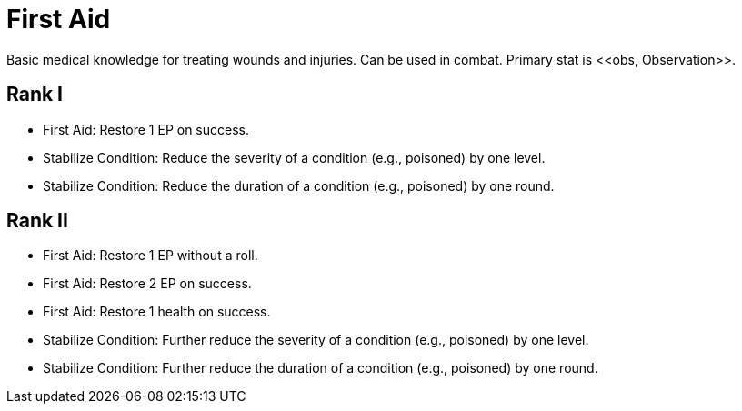 = First Aid
Basic medical knowledge for treating wounds and injuries. Can be used in combat. Primary stat is <<obs, Observation>>.

== Rank I
- First Aid: Restore 1 EP on success.
- Stabilize Condition: Reduce the severity of a condition (e.g., poisoned) by one level.
- Stabilize Condition: Reduce the duration of a condition (e.g., poisoned) by one round.

== Rank II
- First Aid: Restore 1 EP without a roll.
- First Aid: Restore 2 EP on success.
- First Aid: Restore 1 health on success.
- Stabilize Condition: Further reduce the severity of a condition (e.g., poisoned) by one level.
- Stabilize Condition: Further reduce the duration of a condition (e.g., poisoned) by one round.
